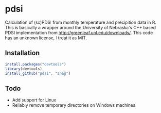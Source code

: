 * pdsi
  Calculation of (sc)PDSI from monthly temperature and precipition
  data in R. This is basically a wrapper around the University of
  Nebraska's C++ based PDSI implementation from
  http://greenleaf.unl.edu/downloads/. This code has an unknown
  license, I treat it as MIT.

** Installation

#+begin_src R
install.packages("devtools")
library(devtools)
install_github("pdsi", "znag")
#+end_src

** Todo
   - Add support for Linux
   - Reliably remove temporary directories on Windows machines.
